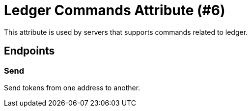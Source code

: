 = Ledger Commands Attribute (#6)
:cddl: ./cddl/

This attribute is used by servers that supports commands related to ledger.

== Endpoints

=== Send
Send tokens from one address to another.
